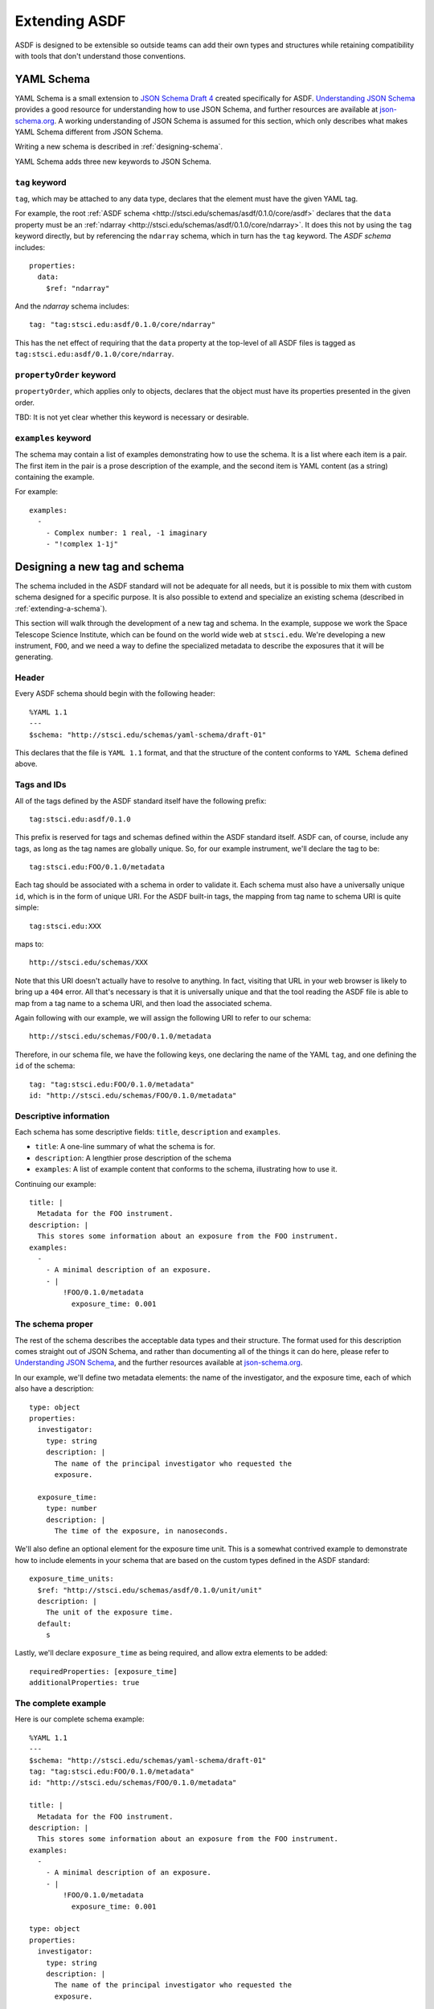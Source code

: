 .. _extending-asdf:

Extending ASDF
==============

ASDF is designed to be extensible so outside teams can add their own
types and structures while retaining compatibility with tools that
don't understand those conventions.

.. _yaml-schema:

YAML Schema
-----------

YAML Schema is a small extension to `JSON Schema Draft 4
<http://json-schema.org/latest/json-schema-validation.html>`__ created
specifically for ASDF.  `Understanding JSON Schema
<http://spacetelescope.github.io/understanding-json-schema/>`__
provides a good resource for understanding how to use JSON Schema, and
further resources are available at `json-schema.org
<http://json-schema.org>`__.  A working understanding of JSON Schema
is assumed for this section, which only describes what makes YAML
Schema different from JSON Schema.

Writing a new schema is described in :ref:`designing-schema`.

YAML Schema adds three new keywords to JSON Schema.

``tag`` keyword
^^^^^^^^^^^^^^^

``tag``, which may be attached to any data type, declares that the
element must have the given YAML tag.

For example, the root :ref:`ASDF schema
<http://stsci.edu/schemas/asdf/0.1.0/core/asdf>` declares that
the ``data`` property must be an :ref:`ndarray
<http://stsci.edu/schemas/asdf/0.1.0/core/ndarray>`.  It does
this not by using the ``tag`` keyword directly, but by referencing the
``ndarray`` schema, which in turn has the ``tag`` keyword.  The `ASDF
schema` includes::

    properties:
      data:
        $ref: "ndarray"

And the `ndarray` schema includes::

    tag: "tag:stsci.edu:asdf/0.1.0/core/ndarray"

This has the net effect of requiring that the ``data`` property at the
top-level of all ASDF files is tagged as
``tag:stsci.edu:asdf/0.1.0/core/ndarray``.

``propertyOrder`` keyword
^^^^^^^^^^^^^^^^^^^^^^^^^

``propertyOrder``, which applies only to objects, declares that the
object must have its properties presented in the given order.

TBD: It is not yet clear whether this keyword is necessary or desirable.

``examples`` keyword
^^^^^^^^^^^^^^^^^^^^

The schema may contain a list of examples demonstrating how to use the
schema.  It is a list where each item is a pair.  The first item in
the pair is a prose description of the example, and the second item is
YAML content (as a string) containing the example.

For example::

  examples:
    -
      - Complex number: 1 real, -1 imaginary
      - "!complex 1-1j"

.. _designing-schema:

Designing a new tag and schema
------------------------------

The schema included in the ASDF standard will not be adequate for all
needs, but it is possible to mix them with custom schema designed for
a specific purpose.  It is also possible to extend and specialize an
existing schema (described in :ref:`extending-a-schema`).

This section will walk through the development of a new tag and
schema.  In the example, suppose we work the Space Telescope Science
Institute, which can be found on the world wide web at ``stsci.edu``.
We're developing a new instrument, ``FOO``, and we need a way to
define the specialized metadata to describe the exposures that it will
be generating.

Header
^^^^^^

Every ASDF schema should begin with the following header::

  %YAML 1.1
  ---
  $schema: "http://stsci.edu/schemas/yaml-schema/draft-01"

This declares that the file is ``YAML 1.1`` format, and that the
structure of the content conforms to ``YAML Schema`` defined above.

Tags and IDs
^^^^^^^^^^^^

All of the tags defined by the ASDF standard itself have the following
prefix::

  tag:stsci.edu:asdf/0.1.0

This prefix is reserved for tags and schemas defined within the ASDF
standard itself.  ASDF can, of course, include any tags, as long as
the tag names are globally unique.  So, for our example instrument,
we'll declare the tag to be::

  tag:stsci.edu:FOO/0.1.0/metadata

Each tag should be associated with a schema in order to validate
it. Each schema must also have a universally unique ``id``, which is
in the form of unique URI.  For the ASDF built-in tags, the mapping
from tag name to schema URI is quite simple::

  tag:stsci.edu:XXX

maps to::

  http://stsci.edu/schemas/XXX

Note that this URI doesn't actually have to resolve to anything.  In
fact, visiting that URL in your web browser is likely to bring up a
``404`` error.  All that's necessary is that it is universally unique
and that the tool reading the ASDF file is able to map from a tag name
to a schema URI, and then load the associated schema.

Again following with our example, we will assign the following URI to
refer to our schema::

  http://stsci.edu/schemas/FOO/0.1.0/metadata

Therefore, in our schema file, we have the following keys, one
declaring the name of the YAML ``tag``, and one defining the ``id`` of
the schema::

  tag: "tag:stsci.edu:FOO/0.1.0/metadata"
  id: "http://stsci.edu/schemas/FOO/0.1.0/metadata"

Descriptive information
^^^^^^^^^^^^^^^^^^^^^^^

Each schema has some descriptive fields: ``title``, ``description``
and ``examples``.

- ``title``: A one-line summary of what the schema is for.

- ``description``: A lengthier prose description of the schema

- ``examples``: A list of example content that conforms to the schema,
  illustrating how to use it.

Continuing our example::

  title: |
    Metadata for the FOO instrument.
  description: |
    This stores some information about an exposure from the FOO instrument.
  examples:
    -
      - A minimal description of an exposure.
      - |
          !FOO/0.1.0/metadata
            exposure_time: 0.001

The schema proper
^^^^^^^^^^^^^^^^^

The rest of the schema describes the acceptable data types and their
structure.  The format used for this description comes straight out of
JSON Schema, and rather than documenting all of the things it can do
here, please refer to `Understanding JSON Schema
<http://spacetelescope.github.io/understanding-json-schema/>`__, and
the further resources available at `json-schema.org
<http://json-schema.org>`__.

In our example, we'll define two metadata elements: the name of the
investigator, and the exposure time, each of which also have a
description::

  type: object
  properties:
    investigator:
      type: string
      description: |
        The name of the principal investigator who requested the
        exposure.

    exposure_time:
      type: number
      description: |
        The time of the exposure, in nanoseconds.

We'll also define an optional element for the exposure time unit.
This is a somewhat contrived example to demonstrate how to include
elements in your schema that are based on the custom types defined in
the ASDF standard::

    exposure_time_units:
      $ref: "http://stsci.edu/schemas/asdf/0.1.0/unit/unit"
      description: |
        The unit of the exposure time.
      default:
        s

Lastly, we'll declare ``exposure_time`` as being required, and allow
extra elements to be added::

  requiredProperties: [exposure_time]
  additionalProperties: true

The complete example
^^^^^^^^^^^^^^^^^^^^

Here is our complete schema example::

  %YAML 1.1
  ---
  $schema: "http://stsci.edu/schemas/yaml-schema/draft-01"
  tag: "tag:stsci.edu:FOO/0.1.0/metadata"
  id: "http://stsci.edu/schemas/FOO/0.1.0/metadata"

  title: |
    Metadata for the FOO instrument.
  description: |
    This stores some information about an exposure from the FOO instrument.
  examples:
    -
      - A minimal description of an exposure.
      - |
          !FOO/0.1.0/metadata
            exposure_time: 0.001

  type: object
  properties:
    investigator:
      type: string
      description: |
        The name of the principal investigator who requested the
        exposure.

    exposure_time:
      type: number
      description: |
        The time of the exposure, in nanoseconds.

    exposure_time_units:
      $ref: "http://stsci.edu/schemas/asdf/0.1.0/unit/unit"
      description: |
        The unit of the exposure time.
      default:
        s

  requiredProperties: [exposure_time]
  additionalProperties: true

.. _extending-a-schema:

Extending an existing schema
----------------------------

TODO
